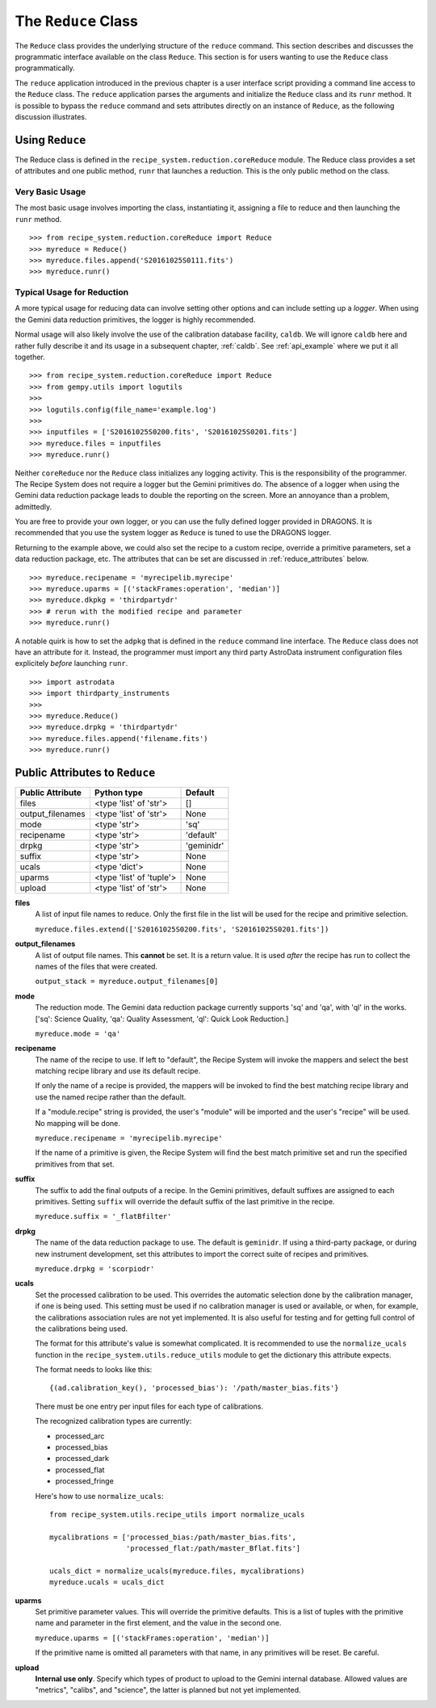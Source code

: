 .. reduceapi.rst

.. _reduceapi:

********************
The ``Reduce`` Class
********************

The ``Reduce`` class provides the underlying structure of the ``reduce``
command.  This section describes and discusses the programmatic interface
available on the class ``Reduce``.  This section is for users wanting to use
the ``Reduce`` class programmatically.

The ``reduce`` application introduced in the previous chapter is a user
interface script providing a command line access to the ``Reduce`` class.
The ``reduce`` application parses the arguments and initialize the ``Reduce``
class and its ``runr`` method.  It is possible to bypass the ``reduce``
command and sets attributes directly on an instance of ``Reduce``, as the
following discussion illustrates.

Using ``Reduce``
================
The Reduce class is defined in the ``recipe_system.reduction.coreReduce``
module.  The Reduce class provides a set of attributes and one public method,
``runr`` that launches a reduction. This is the only public method on the
class.

Very Basic Usage
----------------
The most basic usage involves importing the class, instantiating it, assigning
a file to reduce and then launching the ``runr`` method.

::

    >>> from recipe_system.reduction.coreReduce import Reduce
    >>> myreduce = Reduce()
    >>> myreduce.files.append('S20161025S0111.fits')
    >>> myreduce.runr()

Typical Usage for Reduction
---------------------------
A more typical usage for reducing data can involve setting other options and
can include setting up a *logger*.  When using the Gemini data reduction
primitives, the logger is highly recommended.

Normal usage will also likely involve the use of the calibration database
facility, ``caldb``. We will ignore ``caldb`` here and rather fully describe
it and its usage in a subsequent chapter, :ref:`caldb`.  See :ref:`api_example`
where we put it all together.

::

    >>> from recipe_system.reduction.coreReduce import Reduce
    >>> from gempy.utils import logutils
    >>>
    >>> logutils.config(file_name='example.log')
    >>>
    >>> inputfiles = ['S20161025S0200.fits', 'S20161025S0201.fits']
    >>> myreduce.files = inputfiles
    >>> myreduce.runr()


Neither ``coreReduce`` nor the ``Reduce`` class initializes any logging activity.
This is the responsibility of the programmer.  The Recipe System does not
require a logger but the Gemini primitives do.  The absence of a logger when
using the Gemini data reduction package leads to double the reporting on
the screen.  More an annoyance than a problem, admittedly.

You are free to provide your own logger, or you can use the fully defined
logger provided in  DRAGONS. It is recommended that you use the system
logger as ``Reduce`` is tuned to use the DRAGONS logger.

Returning to the example above, we could also set the recipe to a custom
recipe, override a primitive parameters, set a data reduction package, etc.
The attributes that can be set are discussed in
:ref:`reduce_attributes` below.

::

    >>> myreduce.recipename = 'myrecipelib.myrecipe'
    >>> myreduce.uparms = [('stackFrames:operation', 'median')]
    >>> myreduce.dkpkg = 'thirdpartydr'
    >>> # rerun with the modified recipe and parameter
    >>> myreduce.runr()

A notable quirk is how to set the ``adpkg`` that is defined in the ``reduce``
command line interface.  The ``Reduce`` class does not have an attribute for
it.  Instead, the programmer must import any third party AstroData instrument
configuration files explicitely *before* launching ``runr``.

::

    >>> import astrodata
    >>> import thirdparty_instruments
    >>>
    >>> myreduce.Reduce()
    >>> myreduce.drpkg = 'thirdpartydr'
    >>> myreduce.files.append('filename.fits')
    >>> myreduce.runr()


.. _reduce_attributes:

Public Attributes to ``Reduce``
===============================

================    ========================   =======
Public Attribute    Python type                Default
================    ========================   =======
files               <type 'list' of 'str'>     []
output_filenames    <type 'list' of 'str'>     None
mode                <type 'str'>               'sq'
recipename          <type 'str'>               'default'
drpkg               <type 'str'>               'geminidr'
suffix              <type 'str'>               None
ucals               <type 'dict'>              None
uparms              <type 'list' of 'tuple'>   None
upload              <type 'list' of 'str'>     None
================    ========================   =======

**files**
    A list of input file names to reduce.  Only the first file in the list will
    be used for the recipe and primitive selection.

    ``myreduce.files.extend(['S20161025S0200.fits', 'S20161025S0201.fits'])``

**output_filenames**
    A list of output file names.  This **cannot** be set.  It is a return
    value. It is used *after* the recipe has run to collect the names of the
    files that were created.

    ``output_stack = myreduce.output_filenames[0]``

**mode**
    The reduction mode.  The Gemini data reduction package currently supports
    'sq' and 'qa', with 'ql' in the works. ['sq': Science Quality,
    'qa': Quality Assessment, 'ql': Quick Look Reduction.]

    ``myreduce.mode = 'qa'``

**recipename**
    The name of the recipe to use.  If left to "default", the Recipe System
    will invoke the mappers and select the best matching recipe library and
    use its default recipe.

    If only the name of a recipe is provided, the
    mappers will be invoked to find the best matching recipe library and use
    the named recipe rather than the default.

    If a "module.recipe" string is provided, the user's "module" will be
    imported and the user's "recipe" will be used.  No mapping will be done.

    ``myreduce.recipename = 'myrecipelib.myrecipe'``

    If the name of a primitive is given, the Recipe System will find the best
    match primitive set and run the specified primitives from that set.


**suffix**
    The suffix to add the final outputs of a recipe.  In the Gemini primitives,
    default suffixes are assigned to each primitives.  Setting ``suffix``
    will override the default suffix of the last primitive in the recipe.

    ``myreduce.suffix = '_flatBfilter'``

**drpkg**
    The name of the data reduction package to use.  The default is ``geminidr``.
    If using a third-party package, or during new instrument development,
    set this attributes to import the correct suite of recipes and primitives.

    ``myreduce.drpkg = 'scorpiodr'``

**ucals**
    Set the processed calibration to be used.  This overrides the automatic
    selection done by the calibration manager, if one is being used.  This
    setting must be used if no calibration manager is used or available, or
    when, for example, the calibrations association rules are not yet
    implemented.  It is also useful for testing and for getting full control
    of the calibrations being used.

    The format for this attribute's value is somewhat complicated.  It is
    recommended to use the ``normalize_ucals`` function in the
    ``recipe_system.utils.reduce_utils`` module to get the dictionary this
    attribute expects.

    The format needs to looks like this::

        {(ad.calibration_key(), 'processed_bias'): '/path/master_bias.fits'}

    There must be one entry per input files for each type of calibrations.

    The recognized calibration types are currently:

    * processed_arc
    * processed_bias
    * processed_dark
    * processed_flat
    * processed_fringe

    Here's how to use ``normalize_ucals``::

        from recipe_system.utils.recipe_utils import normalize_ucals

        mycalibrations = ['processed_bias:/path/master_bias.fits',
                          'processed_flat:/path/master_Bflat.fits']

        ucals_dict = normalize_ucals(myreduce.files, mycalibrations)
        myreduce.ucals = ucals_dict


**uparms**
    Set primitive parameter values.  This will override the primitive
    defaults.  This is a list of tuples with the primitive name and parameter
    in the first element, and the value in the second one.

    ``myreduce.uparms = [('stackFrames:operation', 'median')]``

    If the primitive name is omitted all parameters with that name, in any
    primitives will be reset.  Be careful.

**upload**
    **Internal use only**.  Specify which types of product to upload to the
    Gemini internal database.  Allowed values are "metrics", "calibs", and
    "science", the latter is planned but not yet implemented.

